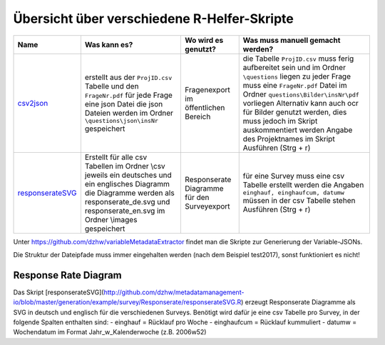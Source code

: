 Übersicht über verschiedene R-Helfer-Skripte
============================================


+------------------+--------------------------+-----------------+------------------------------------+
| Name             | Was kann es?             | Wo wird es      | Was muss                           |
|                  |                          | genutzt?        | manuell gemacht                    |
|                  |                          |                 | werden?                            |
+==================+==========================+=================+====================================+
| csv2json_        | erstellt aus             | Fragenexport im | die Tabelle                        |
|                  | der                      | öffentlichen    | ``ProjID.csv``                     |
|                  | ``ProjID.csv``           | Bereich         | muss ferig                         |
|                  | Tabelle und den          |                 | aufbereitet                        |
|                  | ``FrageNr.pdf``          |                 | sein und im                        |
|                  | für jede Frage           |                 | Ordner                             |
|                  | eine json Datei          |                 | ``\questions``                     |
|                  | die json                 |                 | liegen zu jeder                    |
|                  | Dateien werden           |                 | Frage muss eine                    |
|                  | im Ordner                |                 | ``FrageNr.pdf``                    |
|                  | ``\questions\json\insNr``|                 | Datei im Ordner                    |
|                  | gespeichert              |                 | ``questions\Bilder\insNr\pdf``     |
|                  |                          |                 | vorliegen                          |
|                  |                          |                 | Alternativ kann                    |
|                  |                          |                 | auch ocr für                       |
|                  |                          |                 | Bilder genutzt                     |
|                  |                          |                 | werden, dies                       |
|                  |                          |                 | muss jedoch im                     |
|                  |                          |                 | Skript                             |
|                  |                          |                 | auskommentiert                     |
|                  |                          |                 | werden Angabe                      |
|                  |                          |                 | des                                |
|                  |                          |                 | Projektnames im                    |
|                  |                          |                 | Skript                             |
|                  |                          |                 | Ausführen (Strg                    |
|                  |                          |                 | + r)                               |
+------------------+--------------------------+-----------------+------------------------------------+
| responserateSVG_ | Erstellt für             | Responserate    | für eine                           |
|                  | alle csv                 | Diagramme für   | Survey muss                        |
|                  | Tabellen im              | den             | eine csv                           |
|                  | Ordner \\csv             | Surveyexport    | Tabelle                            |
|                  | jeweils ein              |                 | erstellt werden                    |
|                  | deutsches und            |                 | die Angaben                        |
|                  | ein englisches           |                 | ``einghauf, einghaufcum, datumw``  |
|                  | Diagramm die             |                 | müssen in der                      |
|                  | Diagramme                |                 | csv Tabelle                        |
|                  | werden als               |                 | stehen                             |
|                  | responserate_de.svg und  |                 | Ausführen (Strg                    |
|                  | responserate_en.svg      |                 | + r)                               |
|                  | im Ordner                |                 |                                    |
|                  | \\images                 |                 |                                    |
|                  | gespeichert              |                 |                                    |
+------------------+--------------------------+-----------------+------------------------------------+

Unter https://github.com/dzhw/variableMetadataExtractor findet man die Skripte
zur Generierung der Variable-JSONs.

.. _csv2json: https://github.com/dzhw/metadatamanagement-io/blob/master/generation/example/questions/Skripte/csv2json.R
.. _responserateSVG: https://github.com/dzhw/metadatamanagement-io/blob/master/generation/example/survey/Responserate/responserateSVG.R

Die Struktur der Dateipfade muss immer eingehalten werden (nach dem Beispiel
test2017), sonst funktioniert es nicht!


Response Rate Diagram
~~~~~~~~~~~~~~~~~~~~~
Das Skript
[responserateSVG](http://github.com/dzhw/metadatamanagement-io/blob/master/generation/example/survey/Responserate/responserateSVG.R)
erzeugt Responserate Diagramme als SVG in deutsch und englisch für die
verschiedenen Surveys. Benötigt wird dafür je eine csv Tabelle pro
Survey, in der folgende Spalten enthalten sind: - einghauf = Rücklauf
pro Woche - einghaufcum = Rücklauf kummuliert - datumw = Wochendatum im
Format Jahr_w_Kalenderwoche (z.B. 2006w52)
